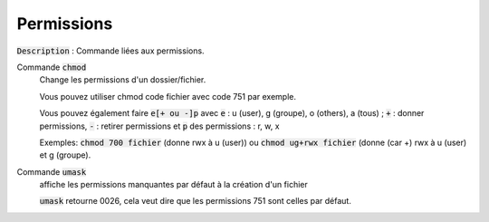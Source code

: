 ======================================
Permissions
======================================

:code:`Description` : Commande liées aux permissions.

Commande :code:`chmod`
	Change les permissions d'un dossier/fichier.

	Vous pouvez utiliser chmod code fichier avec code 751 par exemple.

	Vous pouvez également faire :code:`e[+ ou -]p` avec :code:`e` : u (user), g (groupe), o (others), a (tous) ;
	:code:`+` : donner permissions, :code:`-` : retirer permissions et :code:`p` des permissions : r, w, x

	Exemples: :code:`chmod 700 fichier` (donne rwx à u (user))
	ou :code:`chmod ug+rwx fichier` (donne (car +) rwx à u (user) et g (groupe).

Commande :code:`umask`
	affiche les permissions manquantes par défaut à la création d'un fichier

	:code:`umask` retourne 0026, cela veut dire que les permissions 751 sont celles par défaut.